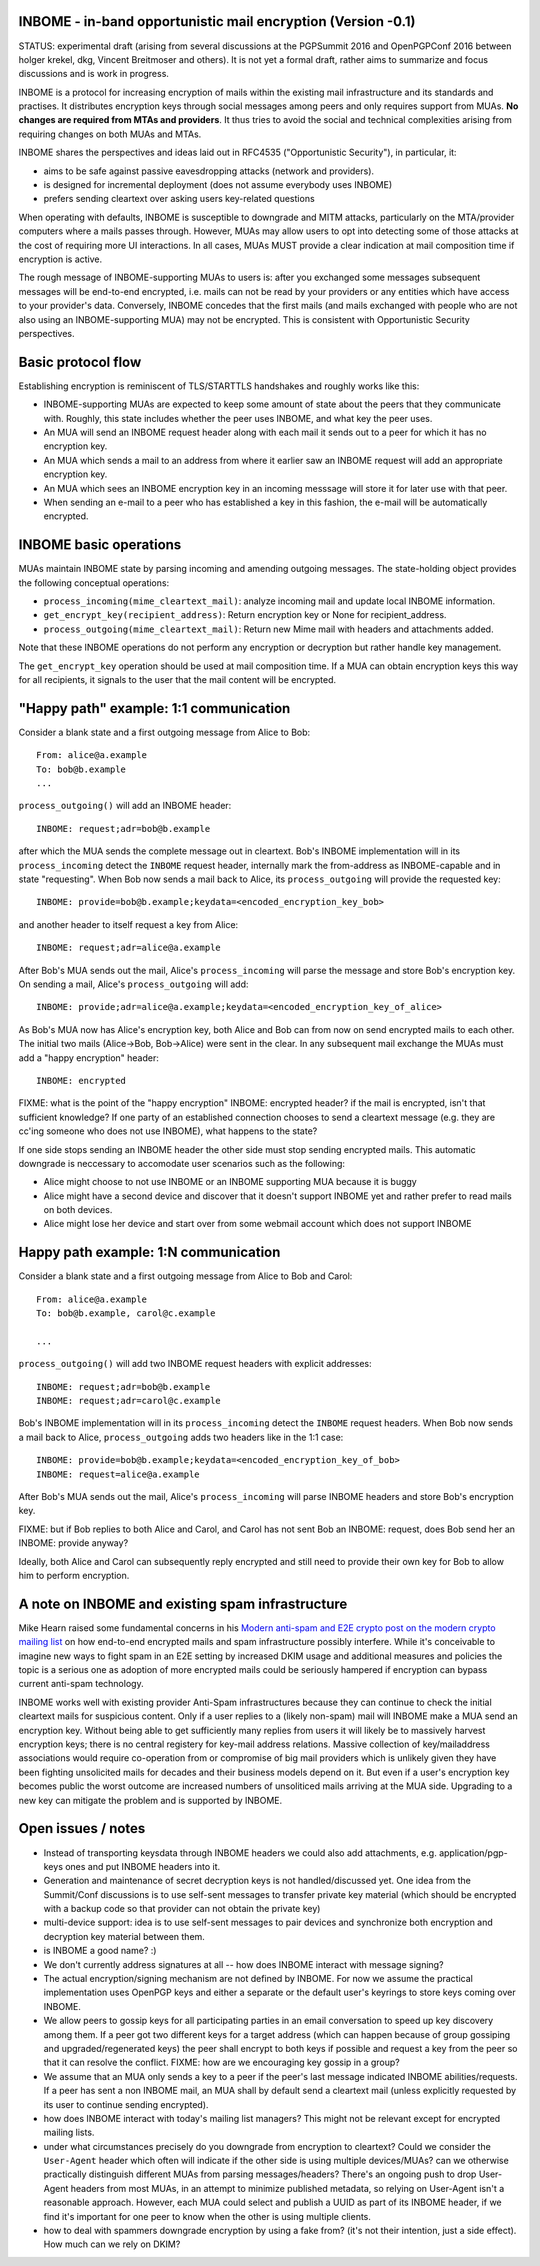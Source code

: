 
INBOME - in-band opportunistic mail encryption (Version -0.1)
--------------------------------------------------------------

STATUS: experimental draft (arising from several discussions at the
PGPSummit 2016 and OpenPGPConf 2016 between holger krekel, dkg,
Vincent Breitmoser and others).  It is not yet a formal draft, rather
aims to summarize and focus discussions and is work in progress.

INBOME is a protocol for increasing encryption of mails within the
existing mail infrastructure and its standards and practises. It
distributes encryption keys through social messages among peers and
only requires support from MUAs.  **No changes are required from MTAs
and providers**. It thus tries to avoid the social and technical
complexities arising from requiring changes on both MUAs and MTAs.

INBOME shares the perspectives and ideas laid out in RFC4535
("Opportunistic Security"), in particular, it:

- aims to be safe against passive eavesdropping attacks (network and
  providers).

- is designed for incremental deployment (does not assume everybody
  uses INBOME)

- prefers sending cleartext over asking users key-related questions

When operating with defaults, INBOME is susceptible to downgrade and
MITM attacks, particularly on the MTA/provider computers where a mails
passes through.  However, MUAs may allow users to opt into detecting
some of those attacks at the cost of requiring more UI
interactions. In all cases, MUAs MUST provide a clear indication at
mail composition time if encryption is active.

The rough message of INBOME-supporting MUAs to users is: after you
exchanged some messages subsequent messages will be end-to-end
encrypted, i.e. mails can not be read by your providers or any
entities which have access to your provider's data. Conversely, INBOME
concedes that the first mails (and mails exchanged with people who are
not also using an INBOME-supporting MUA) may not be encrypted.  This
is consistent with Opportunistic Security perspectives.

Basic protocol flow
---------------------------------

Establishing encryption is reminiscent of TLS/STARTTLS handshakes and
roughly works like this:

- INBOME-supporting MUAs are expected to keep some amount of state
  about the peers that they communicate with.  Roughly, this state
  includes whether the peer uses INBOME, and what key the peer uses.

- An MUA will send an INBOME request header along with each mail it
  sends out to a peer for which it has no encryption key.

- An MUA which sends a mail to an address from where it earlier saw an
  INBOME request will add an appropriate encryption key.

- An MUA which sees an INBOME encryption key in an incoming messsage
  will store it for later use with that peer.

- When sending an e-mail to a peer who has established a key in this
  fashion, the e-mail will be automatically encrypted.
  
INBOME basic operations
-------------------------------

MUAs maintain INBOME state by parsing incoming and amending outgoing
messages. The state-holding object provides the following conceptual
operations:

- ``process_incoming(mime_cleartext_mail)``: analyze incoming mail and
  update local INBOME information.

- ``get_encrypt_key(recipient_address)``: Return encryption key or
  None for recipient_address.

- ``process_outgoing(mime_cleartext_mail)``: Return new Mime mail with
  headers and attachments added.

Note that these INBOME operations do not perform any encryption or
decryption but rather handle key management.

The ``get_encrypt_key`` operation should be used at mail composition
time.  If a MUA can obtain encryption keys this way for all
recipients, it signals to the user that the mail content will be
encrypted.

"Happy path" example: 1:1 communication
------------------------------------------

Consider a blank state and a first outgoing message from Alice to
Bob::

    From: alice@a.example
    To: bob@b.example
    ...

``process_outgoing()`` will add an INBOME header::

    INBOME: request;adr=bob@b.example

after which the MUA sends the complete message out in cleartext.
Bob's INBOME implementation will in its ``process_incoming`` detect
the ``INBOME`` request header, internally mark the from-address as
INBOME-capable and in state "requesting".  When Bob now sends a mail
back to Alice, its ``process_outgoing`` will provide the requested
key::

    INBOME: provide=bob@b.example;keydata=<encoded_encryption_key_bob>

and another header to itself request a key from Alice::

    INBOME: request;adr=alice@a.example

After Bob's MUA sends out the mail, Alice's ``process_incoming`` will
parse the message and store Bob's encryption key.  On sending a mail,
Alice's ``process_outgoing`` will add::

    INBOME: provide;adr=alice@a.example;keydata=<encoded_encryption_key_of_alice>

As Bob's MUA now has Alice's encryption key, both Alice and Bob can
from now on send encrypted mails to each other.  The initial two mails
(Alice->Bob, Bob->Alice) were sent in the clear.  In any subsequent
mail exchange the MUAs must add a "happy encryption" header::

    INBOME: encrypted


FIXME: what is the point of the "happy encryption" INBOME: encrypted
header?  if the mail is encrypted, isn't that sufficient knowledge?
If one party of an established connection chooses to send a cleartext
message (e.g. they are cc'ing someone who does not use INBOME), what
happens to the state?
    
If one side stops sending an INBOME header the other side must stop
sending encrypted mails. This automatic downgrade is neccessary to
accomodate user scenarios such as the following:

- Alice might choose to not use INBOME or an INBOME supporting MUA
  because it is buggy

- Alice might have a second device and discover that it doesn't
  support INBOME yet and rather prefer to read mails on both devices.

- Alice might lose her device and start over from some webmail account
  which does not support INBOME


Happy path example: 1:N communication
------------------------------------------

Consider a blank state and a first outgoing message from Alice to Bob
and Carol::

    From: alice@a.example
    To: bob@b.example, carol@c.example

    ...

``process_outgoing()`` will add two INBOME request headers with
explicit addresses::

    INBOME: request;adr=bob@b.example
    INBOME: request;adr=carol@c.example

Bob's INBOME implementation will in its ``process_incoming`` detect
the ``INBOME`` request headers.  When Bob now sends a mail back to
Alice, ``process_outgoing`` adds two headers like in the 1:1 case::

    INBOME: provide=bob@b.example;keydata=<encoded_encryption_key_of_bob>
    INBOME: request=alice@a.example

After Bob's MUA sends out the mail, Alice's ``process_incoming`` will
parse INBOME headers and store Bob's encryption key.

FIXME: but if Bob replies to both Alice and Carol, and Carol has not
sent Bob an INBOME: request, does Bob send her an INBOME: provide
anyway?

Ideally, both Alice and Carol can subsequently reply encrypted and
still need to provide their own key for Bob to allow him to perform
encryption.


A note on INBOME and existing spam infrastructure
----------------------------------------------------------

Mike Hearn raised some fundamental concerns in his `Modern anti-spam
and E2E crypto post on the modern crypto mailing list
<https://moderncrypto.org/mail-archive/messaging/2014/000780.html>`_
on how end-to-end encrypted mails and spam infrastructure possibly
interfere.  While it's conceivable to imagine new ways to fight spam
in an E2E setting by increased DKIM usage and additional measures and
policies the topic is a serious one as adoption of more encrypted
mails could be seriously hampered if encryption can bypass current
anti-spam technology.

INBOME works well with existing provider Anti-Spam infrastructures
because they can continue to check the initial cleartext mails for
suspicious content. Only if a user replies to a (likely non-spam) mail
will INBOME make a MUA send an encryption key.  Without being able to
get sufficiently many replies from users it will likely be to
massively harvest encryption keys; there is no central registery for
key-mail address relations.  Massive collection of key/mailaddress
associations would require co-operation from or compromise of big mail
providers which is unlikely given they have been fighting unsolicited
mails for decades and their business models depend on it. But even if
a user's encryption key becomes public the worst outcome are increased
numbers of unsoliticed mails arriving at the MUA side. Upgrading to a
new key can mitigate the problem and is supported by INBOME.


Open issues / notes
-------------------------

- Instead of transporting keysdata through INBOME headers we could
  also add attachments, e.g. application/pgp-keys ones and put INBOME
  headers into it.

- Generation and maintenance of secret decryption keys is not
  handled/discussed yet.  One idea from the Summit/Conf discussions is
  to use self-sent messages to transfer private key material (which
  should be encrypted with a backup code so that provider can not
  obtain the private key)

- multi-device support: idea is to use self-sent messages to pair
  devices and synchronize both encryption and decryption key material
  between them.

- is INBOME a good name? :)

- We don't currently address signatures at all -- how does INBOME
  interact with message signing?

- The actual encryption/signing mechanism are not defined by INBOME.
  For now we assume the practical implementation uses OpenPGP keys and
  either a separate or the default user's keyrings to store keys
  coming over INBOME.

- We allow peers to gossip keys for all participating parties in an
  email conversation to speed up key discovery among them.  If a peer
  got two different keys for a target address (which can happen
  because of group gossiping and upgraded/regenerated keys) the peer
  shall encrypt to both keys if possible and request a key from the
  peer so that it can resolve the conflict.  FIXME: how are we
  encouraging key gossip in a group?

- We assume that an MUA only sends a key to a peer if the peer's last
  message indicated INBOME abilities/requests.  If a peer has sent a
  non INBOME mail, an MUA shall by default send a cleartext mail
  (unless explicitly requested by its user to continue sending
  encrypted).

- how does INBOME interact with today's mailing list managers?  This
  might not be relevant except for encrypted mailing lists.

- under what circumstances precisely do you downgrade from encryption
  to cleartext?  Could we consider the ``User-Agent`` header which
  often will indicate if the other side is using multiple
  devices/MUAs?  can we otherwise practically distinguish different
  MUAs from parsing messages/headers?  There's an ongoing push to drop
  User-Agent headers from most MUAs, in an attempt to minimize
  published metadata, so relying on User-Agent isn't a reasonable
  approach.  However, each MUA could select and publish a UUID as part
  of its INBOME header, if we find it's important for one peer to know
  when the other is using multiple clients.

- how to deal with spammers downgrade encryption by using a fake from?
  (it's not their intention, just a side effect).  How much can we
  rely on DKIM?

